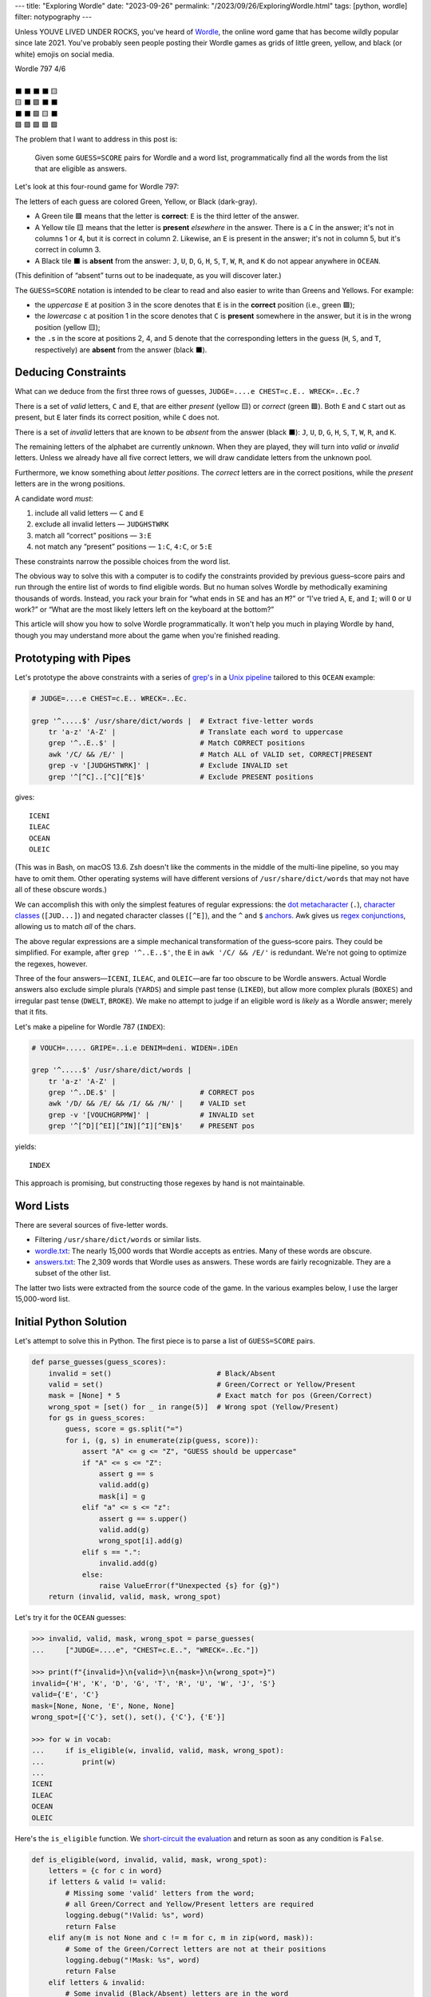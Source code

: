 ---
title: "Exploring Wordle"
date: "2023-09-26"
permalink: "/2023/09/26/ExploringWordle.html"
tags: [python, wordle]
filter: notypography
---

Unless YOUVE LIVED UNDER ROCKS, you've heard of Wordle_,
the online word game that has become wildly popular since late 2021.
You've probably seen people posting their Wordle games
as grids of little green, yellow, and black (or white) emojis on social media.

.. _Wordle:
    https://en.wikipedia.org/wiki/Wordle

|   Wordle 797 4/6
|
|   ⬛ ⬛ ⬛ ⬛ 🟨
|   🟨 ⬛ 🟩 ⬛ ⬛
|   ⬛ ⬛ 🟩 🟨 ⬛
|   🟩 🟩 🟩 🟩 🟩


The problem that I want to address in this post is:

    Given some ``GUESS=SCORE`` pairs for Wordle and a word list,
    programmatically find all the words from the list
    that are eligible as answers.

Let's look at this four-round game for Wordle 797:


.. raw:: html

    <table class="wordle">
      <tr><td class="absent" >J</td> <td class="absent" >U</td> <td class="absent" >D</td> <td class="absent" >G</td> <td class="present">E</td> <td class="gs">JUDGE=....e</td></tr>
      <tr><td class="present">C</td> <td class="absent" >H</td> <td class="correct">E</td> <td class="absent" >S</td> <td class="absent" >T</td> <td class="gs">CHEST=c.E..</td></tr>
      <tr><td class="absent" >W</td> <td class="absent" >R</td> <td class="correct">E</td> <td class="present">C</td> <td class="absent" >K</td> <td class="gs">WRECK=..Ec.</td></tr>
      <tr><td class="correct">O</td> <td class="correct">C</td> <td class="correct">E</td> <td class="correct">A</td> <td class="correct">N</td> <td class="gs">OCEAN=OCEAN</td></tr>
    </table>

The letters of each guess are colored Green, Yellow, or Black (dark-gray).

* A Green tile 🟩 means that the letter is **correct**:
  ``E`` is the third letter of the answer.
* A Yellow tile 🟨 means that the letter is **present** *elsewhere* in the answer.
  There is a ``C`` in the answer;
  it's not in columns 1 or 4, but it is correct in column 2.
  Likewise, an ``E`` is present in the answer;
  it's not in column 5, but it's correct in column 3.
* A Black tile ⬛ is **absent** from the answer:
  ``J``, ``U``, ``D``, ``G``,
  ``H``, ``S``, ``T``,
  ``W``, ``R``, and ``K``
  do not appear anywhere in ``OCEAN``.

(This definition of “absent” turns out to be inadequate,
as you will discover later.)

The ``GUESS=SCORE`` notation is intended to be clear to read
and also easier to write than Greens and Yellows.
For example:

.. raw:: html

    <div style="text-align: center; font-family: 'Source Code Pro', monospace; font-size: 48px;">
        <div><i>GUESS=SCORE</i></div>
        <div>CHEST=c.E..</div>
    </div>

    <table class='wordle'>
      <tr><td class="present">C</td> <td class="absent" >H</td> <td class="correct">E</td> <td class="absent" >S</td> <td class="absent" >T</td></tr>
    </table>

* the *uppercase* ``E`` at position 3 in the score denotes that
  ``E`` is in the **correct** position (i.e., green 🟩);
* the *lowercase* ``c`` at position 1 in the score denotes that
  ``C`` is **present** somewhere in the answer,
  but it is in the wrong position (yellow 🟨);
* the ``.``\ s in the score at positions 2, 4, and 5 denote that
  the corresponding letters in the guess
  (``H``, ``S``, and ``T``, respectively)
  are **absent** from the answer (black ⬛).


Deducing Constraints
--------------------

What can we deduce from the first three rows of guesses,
``JUDGE=....e CHEST=c.E.. WRECK=..Ec.``?

There is a set of *valid* letters,
``C`` and ``E``,
that are either *present* (yellow 🟨) or *correct* (green 🟩).
Both ``E`` and ``C`` start out as present,
but ``E`` later finds its correct position,
while ``C`` does not.

There is a set of *invalid* letters that are
known to be *absent* from the answer (black ⬛):
``J``, ``U``, ``D``, ``G``, ``H``, ``S``, ``T``, ``W``, ``R``, and ``K``.

The remaining letters of the alphabet are currently *unknown*.
When they are played, they will turn into *valid* or *invalid* letters.
Unless we already have all five correct letters,
we will draw candidate letters from the unknown pool.

Furthermore, we know something about *letter positions*.
The *correct* letters are in the correct positions,
while the *present* letters are in the wrong positions.

A candidate word *must*:

1. include all valid letters —          ``C`` and ``E``
2. exclude all invalid letters —        ``JUDGHSTWRK``
3. match all “correct” positions —      ``3:E``
4. not match any “present” positions —  ``1:C``, ``4:C``, or ``5:E``

These constraints narrow the possible choices from the word list.

The obvious way to solve this with a computer
is to codify the constraints provided by previous guess–score pairs
and run through the entire list of words
to find eligible words.
But no human solves Wordle by methodically examining thousands of words.
Instead, you rack your brain for
“what ends in ``SE`` and has an ``M``?” or
“I've tried ``A``, ``E``, and ``I``; will ``O`` or ``U`` work?” or
“What are the most likely letters left on the keyboard at the bottom?”

This article will show you how to solve Wordle programmatically.
It won't help you much in playing Wordle by hand,
though you may understand more about the game when you're finished reading.


Prototyping with Pipes
----------------------

Let's prototype the above constraints with a series of `grep's`__
in a `Unix pipeline`__ tailored to this ``OCEAN`` example:

__ https://www.cyberciti.biz/faq/howto-use-grep-command-in-linux-unix/
__ https://en.wikipedia.org/wiki/Pipeline_(Unix)

.. code-block:: bash

    # JUDGE=....e CHEST=c.E.. WRECK=..Ec.

    grep '^.....$' /usr/share/dict/words |  # Extract five-letter words
        tr 'a-z' 'A-Z' |                    # Translate each word to uppercase
        grep '^..E..$' |                    # Match CORRECT positions
        awk '/C/ && /E/' |                  # Match ALL of VALID set, CORRECT|PRESENT
        grep -v '[JUDGHSTWRK]' |            # Exclude INVALID set
        grep '^[^C]..[^C][^E]$'             # Exclude PRESENT positions

gives::

    ICENI
    ILEAC
    OCEAN
    OLEIC

(This was in Bash, on macOS 13.6.
Zsh doesn't like the comments in the middle of the multi-line pipeline,
so you may have to omit them.
Other operating systems will have different versions of ``/usr/share/dict/words``
that may not have all of these obscure words.)

We can accomplish this with only the simplest features of regular expressions:
the `dot metacharacter`_ (``.``),
`character classes`_ (``[JUD...]``)
and negated character classes (``[^E]``),
and the ``^`` and ``$`` `anchors`_.
Awk gives us `regex conjunctions`_, allowing us to match *all* of the chars.

.. _dot metacharacter:
    https://www.regular-expressions.info/dot.html
.. _character classes:
    https://www.regular-expressions.info/charclass.html
.. _anchors:
    https://www.regular-expressions.info/anchors.html
.. _regex conjunctions:
    /blog/2023/09/05/RegexConjunctions.html

The above regular expressions are
a simple mechanical transformation of the guess–score pairs.
They could be simplified.
For example, after ``grep '^..E..$'``,
the ``E`` in ``awk '/C/ && /E/'`` is redundant.
We're not going to optimize the regexes, however.

Three of the four answers—``ICENI``, ``ILEAC``, and ``OLEIC``—\
are far too obscure to be Wordle answers.
Actual Wordle answers also exclude simple plurals (``YARDS``)
and simple past tense (``LIKED``),
but allow more complex plurals (``BOXES``)
and irregular past tense (``DWELT``, ``BROKE``).
We make no attempt to judge if an eligible word is *likely* as a Wordle answer;
merely that it fits.

Let's make a pipeline for Wordle 787 (``INDEX``):

.. code-block:: bash

    # VOUCH=..... GRIPE=..i.e DENIM=deni. WIDEN=.iDEn

    grep '^.....$' /usr/share/dict/words |
        tr 'a-z' 'A-Z' |
        grep '^..DE.$' |                    # CORRECT pos
        awk '/D/ && /E/ && /I/ && /N/' |    # VALID set
        grep -v '[VOUCHGRPMW]' |            # INVALID set
        grep '^[^D][^EI][^IN][^I][^EN]$'    # PRESENT pos

yields::

    INDEX

This approach is promising,
but constructing those regexes by hand is not maintainable.


Word Lists
----------

There are several sources of five-letter words.

* Filtering ``/usr/share/dict/words`` or similar lists.
* `wordle.txt`_: The nearly 15,000 words that Wordle accepts as entries.
  Many of these words are obscure.
* `answers.txt`_: The 2,309 words that Wordle uses as answers.
  These words are fairly recognizable.
  They are a subset of the other list.

The latter two lists were extracted from the source code of the game.
In the various examples below, I use the larger 15,000-word list.

.. _wordle.txt:
    https://github.com/georgevreilly/wordle/blob/main/wordle.txt
.. _answers.txt:
    https://github.com/georgevreilly/wordle/blob/main/answers.txt


Initial Python Solution
-----------------------

Let's attempt to solve this in Python.
The first piece is to parse a list of ``GUESS=SCORE`` pairs.

.. wordle1
.. code-block:: python

    def parse_guesses(guess_scores):
        invalid = set()                         # Black/Absent
        valid = set()                           # Green/Correct or Yellow/Present
        mask = [None] * 5                       # Exact match for pos (Green/Correct)
        wrong_spot = [set() for _ in range(5)]  # Wrong spot (Yellow/Present)
        for gs in guess_scores:
            guess, score = gs.split("=")
            for i, (g, s) in enumerate(zip(guess, score)):
                assert "A" <= g <= "Z", "GUESS should be uppercase"
                if "A" <= s <= "Z":
                    assert g == s
                    valid.add(g)
                    mask[i] = g
                elif "a" <= s <= "z":
                    assert g == s.upper()
                    valid.add(g)
                    wrong_spot[i].add(g)
                elif s == ".":
                    invalid.add(g)
                else:
                    raise ValueError(f"Unexpected {s} for {g}")
        return (invalid, valid, mask, wrong_spot)

Let's try it for the ``OCEAN`` guesses:

.. code-block:: pycon

    >>> invalid, valid, mask, wrong_spot = parse_guesses(
    ...     ["JUDGE=....e", "CHEST=c.E..", "WRECK=..Ec."])

    >>> print(f"{invalid=}\n{valid=}\n{mask=}\n{wrong_spot=}")
    invalid={'H', 'K', 'D', 'G', 'T', 'R', 'U', 'W', 'J', 'S'}
    valid={'E', 'C'}
    mask=[None, None, 'E', None, None]
    wrong_spot=[{'C'}, set(), set(), {'C'}, {'E'}]

    >>> for w in vocab:
    ...     if is_eligible(w, invalid, valid, mask, wrong_spot):
    ...         print(w)
    ...
    ICENI
    ILEAC
    OCEAN
    OLEIC

Here's the ``is_eligible`` function.
We `short-circuit the evaluation`__ and
return as soon as any condition is ``False``.

__ https://www.geeksforgeeks.org/short-circuiting-techniques-python/#

.. wordle1
.. code-block:: python

    def is_eligible(word, invalid, valid, mask, wrong_spot):
        letters = {c for c in word}
        if letters & valid != valid:
            # Missing some 'valid' letters from the word;
            # all Green/Correct and Yellow/Present letters are required
            logging.debug("!Valid: %s", word)
            return False
        elif any(m is not None and c != m for c, m in zip(word, mask)):
            # Some of the Green/Correct letters are not at their positions
            logging.debug("!Mask: %s", word)
            return False
        elif letters & invalid:
            # Some invalid (Black/Absent) letters are in the word
            logging.debug("Invalid: %s", word)
            return False
        elif any(c in ws for c, ws in zip(word, wrong_spot)):
            # We have valid letters in the wrong position (Yellow/Present)
            logging.debug("WrongSpot: %s", word)
            return False
        else:
            logging.debug("Got: %s", word)
            return True


Converting to Classes
---------------------

Returning four parallel collections from a function is a `code smell`_.
Let's refactor these functions into a ``WordleGuesses`` class.

First, we'll need some helper classes:

* ``WordleError``: an exception class;
* ``TileState``: a `multi-attribute enumeration`_;
* ``GuessScore``: a `dataclass`_ that manages a guess–score pair
  and the associated ``TileState``\ s.
* We'll also use `type annotations`_ because it's 2023.

.. _code smell:
    https://pragmaticways.com/31-code-smells-you-must-know/
.. _multi-attribute enumeration:
    /blog/2023/09/02/PythonEnumsWithAttributes.html
.. _dataclass:
    https://realpython.com/python-data-classes/
.. _type annotations:
    https://bernat.tech/posts/the-state-of-type-hints-in-python/

.. wordle2
.. code-block:: python

    WORDLE_LEN = 5

    class WordleError(Exception):
       """Base exception class"""

    class TileState(namedtuple("TileState", "value emoji color css_color"), Enum):
        CORRECT = 1, "\U0001F7E9", "Green",  "#6aaa64"
        PRESENT = 2, "\U0001F7E8", "Yellow", "#c9b458"
        ABSENT  = 3, "\U00002B1B", "Black",  "#838184"

    @dataclass
    class GuessScore:
        guess: str
        score: str
        tiles: list[TileState]

        @classmethod
        def make(cls, guess_score: str) -> "GuessScore":
            guess, score = guess_score.split("=")
            tiles = [cls.tile_state(s) for s in score]
            return cls(guess, score, tiles)

        @classmethod
        def tile_state(cls, score_tile: str) -> TileState:
            if "A" <= score_tile <= "Z":
                return TileState.CORRECT
            elif "a" <= score_tile <= "z":
                return TileState.PRESENT
            elif score_tile == ".":
                return TileState.ABSENT
            else:
                raise WordleError(f"Invalid score: {score_tile}")

        def __repr__(self):
            return f"{self.guess}={self.score}"

        def emojis(self, separator=""):
            return separator.join(t.emoji for t in self.tiles)

For brevity, I presented a minimal version of ``GuessScore.make`` above.
The version in my `Wordle repository`_ has robust validation.

.. _Wordle repository:
   https://github.com/georgevreilly/wordle

Let's add the main class, ``WordleGuesses``:

.. wordle2
.. code-block:: python

    @dataclass
    class WordleGuesses:
        mask: list[str | None]      # Exact match for position (Green/Correct)
        valid: set[str]             # Green/Correct or Yellow/Present
        invalid: set[str]           # Black/Absent
        wrong_spot: list[set[str]]  # Wrong spot (Yellow/Present)
        guess_scores: list[GuessScore]

        @classmethod
        def parse(cls, guess_scores: list[GuessScore]) -> "WordleGuesses":
            mask: list[str | None] = [None] * WORDLE_LEN
            valid: set[str] = set()
            invalid: set[str] = set()
            wrong_spot: list[set[str]] = [set() for _ in range(WORDLE_LEN)]

            for gs in guess_scores:
                for i, (t, g) in enumerate(zip(gs.tiles, gs.guess)):
                    if t is TileState.CORRECT:
                        mask[i] = g
                        valid.add(g)
                    elif t is TileState.PRESENT:
                        wrong_spot[i].add(g)
                        valid.add(g)
                    elif t is TileState.ABSENT:
                        invalid.add(g)

            return cls(mask, valid, invalid, wrong_spot, guess_scores)

``WordleGuesses.parse`` is a bit shorter and clearer than ``parse_guesses``.
It uses ``TileState`` at each position
to classify the current tile and
accumulate state in the four member collections.
Since ``GuessScore.make`` has validated the input,
``parse`` doesn't need to do any further validation.

The ``is_eligible`` method is essentially the same as its predecessor:

.. wordle2
.. code-block:: python

    class WordleGuesses:
        def is_eligible(self, word: str) -> bool:
            letters = {c for c in word}
            if letters & self.valid != self.valid:
                # Did not have the full set of green+yellow letters known to be valid
                logging.debug("!Valid: %s", word)
                return False
            elif any(m is not None and c != m for c, m in zip(word, self.mask)):
                # Couldn't find all the green/correct letters
                logging.debug("!Mask: %s", word)
                return False
            elif letters & self.invalid:
                # Invalid (black) letters are in the word
                logging.debug("Invalid: %s", word)
                return False
            elif any(c in ws for c, ws in zip(word, self.wrong_spot)):
                # Found some yellow letters: valid letters in wrong position
                logging.debug("WrongSpot: %s", word)
                return False
            else:
                # Potentially valid
                logging.info("Got: %s", word)
                return True

        def find_eligible(self, vocabulary: list[str]) -> list[str]:
            return [w for w in vocabulary if self.is_eligible(w)]

There's a `famous story`__ where Donald Knuth
was asked by Jon Bentley to demonstrate `literate programming`__
by finding the *K* most common words from a text file.
Knuth turned in an eight-page gem of WEB, which was reviewed by Doug McIlroy,
who demonstrated that the task could also be accomplished in a six-line pipeline.

Wordle can also be solved with a six-line pipeline,
but the regexes are quite difficult to type correctly
and they have to be carefully hand tailored
for each set of guess–score pairs.
There is no one general six-line pipeline.

I know that I'd much rather work with these Python classes.
As we'll see below, they are a solid foundation
that can be built upon in many ways.

__ https://www.spinellis.gr/blog/20200225/
__ http://www.literateprogramming.com/


Does it Work?
-------------

Let's try it!:

.. code-block:: bash

    # answer: ARBOR
    $ ./wordle.py HARES=.ar.. GUILT=..... CROAK=.Roa. BRAVO=bRa.o
    ARBOR

    # answer: CACHE
    $ ./wordle.py CHAIR=Cha.. CLASH=C.a.h CATCH=CA.ch
    CACHE
    CAHOW

    # answer: TOXIC
    $ ./wordle.py LEAKS=..... MIGHT=.i..t BLITZ=..it. OPTIC=o.tIC TONIC=TO.IC
    TORIC
    TOXIC

This looks right
but there are some subtle bugs in the code.


Fifty is the new Witty
----------------------

Here we expect to find ``FIFTY``, but no words match:

.. code-block:: bash

    # answer: FIFTY
    $ ./wordle.py HARES=..... BUILT=..i.t TIMID=tI... PINTO=.I.T. WITTY=.I.TY
    --None--

Let's take a look at the state of the ``WordleGuesses`` instance:

.. code-block:: pycon

    >>> guess_scores = [GuessScore.make(gs) for gs in
            "HARES=..... BUILT=..i.t TIMID=tI... PINTO=.I.T. WITTY=.I.TY".split()]

    >>> wg = WordleGuesses.parse(guess_scores)
    >>> wg
    WordleGuesses(mask=[None, 'I', None, 'T', 'Y'], valid={'T', 'I', 'Y'}, invalid={
    'A', 'E', 'D', 'M', 'U', 'H', 'I', 'B', 'L', 'T', 'P', 'O', 'R', 'W', 'N', 'S'},
    wrong_spot=[{'T'}, set(), {'I'}, set(), {'T'}], guess_scores=[GuessScore(guess='HARES',
    score='.....', tiles=[<TileState.ABSENT: TileState(value=3, emoji='⬛', color='Black',
    css_color='#838184')>, <TileState.ABSENT: TileState(value=3, emoji='⬛', color='Black',
    css_color='#838184')>,
        ... much snipped ...

That's ugly.


Better String Representation
----------------------------

Let's write a few helper functions to improve the ``__repr__``:

.. wordle3
.. code-block:: python

    def letter_set(s: set[str]) -> str:
        return "".join(sorted(s))

    def letter_sets(ls: list[set[str]]) -> str:
        return "[" + ",".join(letter_set(e) or "-" for e in ls) + "]"

    def dash_mask(mask: list[str | None]):
        return "".join(m or "-" for m in mask)

    class WordleGuesses:
        def __repr__(self) -> str:
            mask = dash_mask(self.mask)
            valid = letter_set(self.valid)
            invalid = letter_set(self.invalid)
            wrong_spot = letter_sets(self.wrong_spot)
            unused = letter_set(
                set(string.ascii_uppercase) - self.valid - self.invalid)
            _guess_scores = [", ".join(f"{gs}|{gs.emojis()}"
                for gs in self.guess_scores)]
            return (
                f"WordleGuesses({mask=}, {valid=}, {invalid=},\n"
                f"    {wrong_spot=}, {unused=})"
            )

Let's run it again, printing out the instance:

.. code-block:: bash

    # answer: FIFTY
    $ ./wordle.py -v HARES=..... BUILT=..i.t TIMID=tI... PINTO=.I.T. WITTY=.I.TY
    WordleGuesses(mask='-I-TY', valid='ITY', invalid='ABDEHILMNOPRSTUW',
        wrong_spot='[T,-,I,-,T]', unused='CFGJKQVXZ')
        guess_scores= ['HARES=.....|⬛⬛⬛⬛⬛, BUILT=..i.t|⬛⬛🟨⬛🟨,
            TIMID=tI...|🟨🟩⬛⬛⬛, PINTO=.I.T.|⬛🟩⬛🟩⬛, WITTY=.I.TY|⬛🟩⬛🟩🟩']
    --None--

That's a huge improvement in legibility
over the default string representation!

There's a ``T`` in both ``valid`` and ``invalid``—\
two sets that should be mutually exclusive.
The first “absent” ``T`` at position 3 in ``WITTY``
has poisoned the second  ``T`` at position 4, which is “correct”.
The ``T`` at position 1 in ``TIMID`` and
the ``T`` at position 5 in ``BUILT`` are “present”
because they are the only ``T`` in those guesses.

When there are two ``T``\ s in a guess, but only one ``T`` in the answer,
one of the ``T``\ s will either be “correct” or “present”.
The second, superfluous ``T`` will be “absent”.


First Attempt at Fixing the Bug
-------------------------------

Let's modify ``WordleGuesses.parse`` slightly to address that.
When we get an ``ABSENT`` tile,
we should add that letter to ``invalid``
only if it's not already in ``valid``.

.. wordle4
.. code-block:: python

    class WordleGuesses:
        @classmethod
        def parse(cls, guess_scores: list[GuessScore]) -> "WordleGuesses":
            mask: list[str | None] = [None] * WORDLE_LEN
            valid: set[str] = set()
            invalid: set[str] = set()
            wrong_spot: list[set[str]] = [set() for _ in range(WORDLE_LEN)]

            for gs in guess_scores:
                for i, (t, g) in enumerate(zip(gs.tiles, gs.guess)):
                    if t is TileState.CORRECT:
                        mask[i] = g
                        valid.add(g)
                    elif t is TileState.PRESENT:
                        wrong_spot[i].add(g)
                        valid.add(g)
                    elif t is TileState.ABSENT:
                        if g not in valid:  # <<< new
                            invalid.add(g)

            return cls(mask, valid, invalid, wrong_spot, guess_scores)

Does it work? Yes!
Now we have ``FIFTY``.

.. code-block:: bash

    # answer: FIFTY
    $ ./wordle.py -v HARES=..... BUILT=..i.t TIMID=tI... PINTO=.I.T. WITTY=.I.TY
    WordleGuesses(mask='-I-TY', valid='ITY', invalid='ABDEHLMNOPRSUW',
        wrong_spot='[T,-,I,-,T]', unused='CFGJKQVXZ')
    FIFTY
    JITTY
    KITTY
    ZITTY

But we also have ``JITTY``, ``KITTY``, and ``ZITTY``,
which should not been considered eligible
since ``WITTY`` was eliminated for the ``T`` at position 3.
We'll come back to this soon.


The Problem of Repeated Letters
-------------------------------

There's a problem that we haven't grappled with properly yet:
*repeated letters* in a guess or in an answer.
We've made an implicit assumption that there are five distinct letters
in each guess and in the answer.

Here's an example that fails with the original ``parse``:

.. code-block:: bash

    # answer: EMPTY
    $ ./wordle.py -v LODGE=....e WIPER=..Pe. TEPEE=teP.. EXPAT=E.P.t
    WordleGuesses(mask='E-P--', valid='EPT', invalid='ADEGILORWX',
        wrong_spot='[T,E,-,E,ET]', unused='BCFHJKMNQSUVYZ')
    --None--

but works with the current ``parse``:

.. code-block:: bash

    # answer: EMPTY
    $ ./wordle.py -v LODGE=....e WIPER=..Pe. TEPEE=teP.. EXPAT=E.P.t
    WordleGuesses(mask='E-P--', valid='EPT', invalid='ADGILORWX',
        wrong_spot='[T,E,-,E,ET]', unused='BCFHJKMNQSUVYZ')
    EMPTS
    EMPTY

Note that there is no longer an ``E`` in ``invalid``.
In ``TEPEE=teP..``, the ``E`` in position 2 is considered “present”,
while the two ``E``\ s in positions 4 and 5 are marked “absent”.
This tells us that there is only one ``E`` in the answer.
Since ``P`` is correct in position 3 of ``TEPEE``,
the ``E`` must be in position 1.
This is confirmed by the subsequent ``EXPAT=E.P.t``,
where the initial ``E`` is marked “correct”.

Our previous understanding of “absent” was too simple.
An “absent” tile can mean one of two things:

1. This letter is not in the answer at all—the usual case.
2. If another copy of this letter
   is “correct” or “present” elsewhere in the same guess (i.e., *valid*),
   the letter is superfluous at this position.
   The guess has more instances of this letter than the answer does.

Consider the results here:

.. code-block:: bash

    # answer: STYLE
    $ ./wordle.py -v GROAN=..... WHILE=...LE BELLE=...LE TUPLE=t..LE STELE=ST.LE
    WordleGuesses(mask='ST-LE', valid='ELST', invalid='ABGHINOPRUW',
        wrong_spot='[T,-,-,-,-]', unused='CDFJKMQVXYZ')
    STELE
    STYLE

``STELE`` was an incorrect guess,
so it should not have been offered as an eligible word.
``E`` is valid in position 5, but wrong in position 3.

Another example:

.. code-block:: bash

    # answer: WRITE
    $ ./wordle.py -v SABER=...er REFIT=re.it TRITE=.RITE
    WordleGuesses(mask='-RITE', valid='EIRT', invalid='ABFS',
        wrong_spot='[R,E,-,EI,RT]', unused='CDGHJKLMNOPQUVWXYZ')
    TRITE
    URITE
    WRITE

``TRITE`` was an incorrect guess,
so it should not have been offered.
``4:T`` is valid, ``1:T`` is wrong.


Fixing Repeated Absent Letters
------------------------------

We can fix this by making two passes through the tiles
for each guess–score pair.

1. Handle “correct” and “present” tiles as before.
2. Add “absent” tiles to either ``invalid`` or ``wrong_spot``.

We need the second pass to handle a case like ``WITTY=.I.TY``,
where the “absent” ``3:T`` precedes the “correct” ``4:T``:
the ``valid`` set must be fully updated before we process “absent” tiles.

.. wordle5
.. code-block:: python

    class WordleGuesses:
        @classmethod
        def parse(cls, guess_scores: list[GuessScore]) -> "WordleGuesses":
            mask: list[str | None] = [None for _ in range(WORDLE_LEN)]
            valid: set[str] = set()
            invalid: set[str] = set()
            wrong_spot: list[set[str]] = [set() for _ in range(WORDLE_LEN)]

            for gs in guess_scores:
                # First pass for correct and present
                for i, (t, g) in enumerate(zip(gs.tiles, gs.guess)):
                    if t is TileState.CORRECT:
                        mask[i] = g
                        valid.add(g)
                    elif t is TileState.PRESENT:
                        wrong_spot[i].add(g)
                        valid.add(g)

                # Second pass for absent letters
                for i, (t, g) in enumerate(zip(gs.tiles, gs.guess)):
                    if t is TileState.ABSENT:
                        if g in valid:
                            # There are more instances of `g` in `gs.guess`
                            # than in the answer
                            wrong_spot[i].add(g)
                        else:
                            invalid.add(g)

            return cls(mask, valid, invalid, wrong_spot, guess_scores)

We can see that ``valid`` and ``invalid`` are disjoint.
The ``is_eligible`` method needs no changes.

Let's try the ``WRITE`` example again:

.. code-block:: bash

    # answer: WRITE
    $ ./wordle.py -v SABER=...er REFIT=re.it TRITE=.RITE
    WordleGuesses(mask='-RITE', valid='EIRT', invalid='ABFS',
        wrong_spot='[RT,E,-,EI,RT]', unused='CDGHJKLMNOPQUVWXYZ')
    URITE
    WRITE

There is now a ``T`` in the first ``wrong_spot`` entry.

And ``STYLE``?

.. code-block:: bash

    # answer: STYLE
    $ ./wordle.py -v GROAN=..... WHILE=...LE BELLE=...LE TUPLE=t..LE STELE=ST.LE
    WordleGuesses(mask='ST-LE', valid='ELST', invalid='ABGHINOPRUW',
        wrong_spot='[T,E,EL,-,-]', unused='CDFJKMQVXYZ')
    STYLE

Both the second and third ``wrong_spot``\ s now have an ``E``.
The “absent” ``3:L`` from ``BELLE`` is also in the third ``wrong_spot``.

What about some other examples?

In our previous attempt at fixing the bug,
neither ``QUICK`` nor ``SPICK`` were found
because the first ``C`` in ``CHICK`` was “absent”
and thus marked invalid.
Now, the ``valid`` and ``invalid`` sets are disjoint,
there's a ``C`` in the first element of ``wrong_spot``,
and both words are found:

.. code-block:: bash

    # answer: QUICK
    $ ./wordle.py -v MORAL=..... TWINE=..I.. CHICK=..ICK
    WordleGuesses(mask='--ICK', valid='CIK', invalid='AEHLMNORTW',
        wrong_spot='[C,-,-,-,-]', unused='BDFGJPQSUVXYZ')
    QUICK
    SPICK

As expected, we find only one answer for ``FIFTY`` now:

.. code-block:: bash

    # answer: FIFTY
    $ ./wordle.py -v HARES=..... BUILT=..i.t TIMID=tI... PINTO=.I.T. WITTY=.I.TY
    WordleGuesses(mask='-I-TY', valid='ITY', invalid='ABDEHLMNOPRSUW',
        wrong_spot='[T,-,IT,I,T]', unused='CFGJKQVXZ')
    FIFTY

The new ``T`` in the third element of ``wrong_spot``
blocks the rhymes for ``WITTY``.


Further Optimization of the Mask
--------------------------------

There's still room for improvement.
If you guess ``ANGLE=ANGle``,
it's immediately obvious (to a human player) that
you should swap the ``L`` and ``E``
to guess ``ANGEL`` on your next turn.
Or swap the ``P`` and ``T`` in ``SPRAT=SpRAt`` to guess ``STRAP``.

Similarly, ``TENET=TEN.t`` tells you that
the fourth letter of the answer must be ``T``,
while ``CHORE=C.OrE`` must have ``2:R``.

A more complex example:

.. code-block:: bash

    # answer: BURLY
    $ ./wordle.py -v LOWER=l...r FRAIL=.r..l BLURT=Blur.
    WordleGuesses(mask='B----', valid='BLRU', invalid='AEFIOTW',
        wrong_spot='[L,LR,U,R,LR]', unused='CDGHJKMNPQSVXYZ')

The ``R`` is in the wrong spot
in positions 5 (``l...r``), 2 (``.r..l``), and 4 (``Blur.``).
The ``B`` is correct in position 1, so ``R`` must be in position 3.

The ``L`` is in the wrong spot in positions 1, 5, and 2.
``B`` is in position 1, ``R`` is now in 3,
so that leaves only position 4 for ``L``.

There remain two possibilities for ``U``\
—positions 2 and 5;
the information contained in ``mask`` and ``wrong_spot``
is not enough to determine where ``U`` should go.

The original mask, ``B----``, was due to having only one “correct” letter.
Using the cumulative information in the guesses and scores,
we can infer a mask of ``B-RL-``.

In all of these cases,
we can find exactly one remaining position
where a “present” letter can be placed.
In the ``BURLY`` example, it takes two passes:
we couldn't uniquely determine a place for ``L``
until we had already placed ``R``.

Up to now, we've been treating each tile in almost complete isolation.
Let's optimize the mask programmatically.

To account for repeated letters,
such as the two ``T``\ s in ``TENET=TEN.t``,
we use Python's ``collections.Counter`` as a multiset_.
``Counter``'s union operation, ``|=``,
computes the maximum of corresponding counts.

First, we loop through *all* the guess–score pairs,
building a ``valid`` multiset of the “correct” and “present” letters.
Then we subtract a multiset of the “correct” letters,
yielding a multiset of the “present” letters.

Second, we loop over ``present``, trying for each letter
to find a single empty position where it can be placed in the mask.
If there is such a position,
we update ``mask2``, remove the letter from ``present``,
and break out of the inner loop.
If there isn't (as in the two possibilities for ``U`` in ``BURLY``),
then we use the little-known `break-else`_ construct
to exit from the outer loop.

Finally, we merge ``mask2`` into ``self.mask``.
This ``optimize`` method is called
from the end of ``WordleGuesses.parse``.

.. _multiset:
    https://dbader.org/blog/sets-and-multiset-in-python
.. _break-else:
    https://python-notes.curiousefficiency.org/en/latest/python_concepts/break_else.html

.. wordle
.. code-block:: python

    class WordleGuesses:
        def optimize(self) -> list[str | None]:
            """Use PRESENT tiles to improve `mask`."""
            mask1: list[str | None] = self.mask
            mask2: list[str | None] = [None] * WORDLE_LEN
            # Compute `valid`, a multiset of the correct and present letters in all guesses
            valid: Counter[str] = Counter()
            for gs in self.guess_scores:
                valid |= Counter(
                    g for g, t in zip(gs.guess, gs.tiles) if t is not TileState.ABSENT
                )
            correct = Counter(c for c in mask1 if c is not None)
            # Compute `present`, a multiset of the valid letters
            # whose correct position is not yet known; i.e., PRESENT in any row.
            present = valid - correct
            logging.debug(f"{valid=} {correct=} {present=}")

            def available(c, i):
                "Can `c` be placed in slot `i` of `mask2`?"
                return mask1[i] is None and mask2[i] is None and c not in self.wrong_spot[i]

            while present:
                for c in present:
                    positions = [i for i in range(WORDLE_LEN) if available(c, i)]
                    # Is there only one position where `c` can be placed?
                    if len(positions) == 1:
                        i = positions[0]
                        mask2[i] = c
                        present -= Counter(c)
                        logging.debug(f"{i+1} -> {c}")
                        break
                else:
                    # We reach this for-else only if there was no `break` in the for-loop;
                    # i.e., no one-element `positions` was found in `present`.
                    # We must abandon the outer loop, even though `present` is not empty.
                    break

            logging.debug(f"{present=} {mask2=}")

            self.mask = [m1 or m2 for m1, m2 in zip(mask1, mask2)]
            logging.info(
                f"\toptimize: {dash_mask(mask1)} | {dash_mask(mask2)}"
                f" => {dash_mask(self.mask)}"
            )
            return mask2

Here are some examples of it in action.
Going from ``---ET`` to ``-ESET``:

.. code-block:: bash

    # answer: BESET
    $ ./wordle.py -vv CIVET=...ET EGRET=e..ET SLEET=s.eET
    WordleGuesses(mask=---ET, valid=EST, invalid=CGILRV,
        wrong_spot=[ES,-,E,-,-], unused=ABDFHJKMNOPQUWXYZ)
    valid=Counter({'E': 2, 'T': 1, 'S': 1}) correct=Counter({'E': 1, 'T': 1})
        present=Counter({'E': 1, 'S': 1})
    2 -> E
    3 -> S
    present=Counter() mask2=[None, 'E', 'S', None, None]
        optimize: ---ET | -ES-- => -ESET

And from ``C----`` to ``CLER-``:

.. code-block:: bash

    # answer: CLERK
    $ ./wordle.py -vv SINCE=...ce CEDAR=Ce..r CRUEL=Cr.el
    WordleGuesses(mask=C----, valid=CELR, invalid=ADINSU,
        wrong_spot=[-,ER,-,CE,ELR], unused=BFGHJKMOPQTVWXYZ)
    valid=Counter({'C': 1, 'E': 1, 'R': 1, 'L': 1}) correct=Counter({'C': 1})
        present=Counter({'E': 1, 'R': 1, 'L': 1})
    3 -> E
    4 -> R
    2 -> L
    present=Counter() mask2=[None, 'L', 'E', 'R', None]
        optimize: C---- | -LER- => CLER-


Demanding an Explanation
------------------------

Would you like to know *why* a guess is ineligible?
We can do that too.


.. code-block:: bash

    # answer: ROUSE
    $ ./wordle.py THIEF=...e. BLADE=....E GROVE=.ro.E \
        --words ROMEO PROSE STORE MURAL ROUSE --explain

    WordleGuesses(mask=----E, valid=EOR, invalid=ABDFGHILTV,
        wrong_spot=[-,R,O,E,-], unused=CJKMNPQSUWXYZ)
        guess_scores: ['THIEF=...e.|⬛⬛⬛🟨⬛, BLADE=....E|⬛⬛⬛⬛🟩,
                        GROVE=.ro.E|⬛🟨🟨⬛🟩']
    ROMEO   Mask: needs ----E; WrongSpot: has ---E-
    PROSE   WrongSpot: has -RO--
    STORE   Invalid: has -T---; WrongSpot: has --O--
    MURAL   Valid: missing EO; Mask: needs ----E; Invalid: has ---AL
    ROUSE   Eligible

.. code-block:: bash

    # answer: BIRCH
    $ ./wordle.py CLAIM=c..i. TRICE=.riC. \
        --words INCUR TAXIS PRICY ERICA BIRCH --explain

    WordleGuesses(mask=---C-, valid=CIR, invalid=AELMT,
        wrong_spot=[C,R,I,I,-], unused=BDFGHJKNOPQSUVWXYZ)
        guess_scores: ['CLAIM=c..i.|🟨⬛⬛🟨⬛, TRICE=.riC.|⬛🟨🟨🟩⬛']
    INCUR   Mask: needs ---C-
    TAXIS   Valid: missing CR; Mask: needs ---C-; Invalid: has TA---; WrongSpot: has ---I-
    PRICY   WrongSpot: has -RI--
    ERICA   Invalid: has E---A; WrongSpot: has -RI--
    BIRCH   Eligible

Here's how those explanations were computed,
using a variation on ``is_eligible``:

.. wordle
.. code-block:: python

    class WordleGuesses:
        def is_ineligible(self, word: str) -> dict[str, str]:
            reasons = {}
            letters = {c for c in word}
            if missing := self.valid - (letters & self.valid):
                # Did not have the full set of green+yellow letters known to be valid
                reasons["Valid"] = f"missing {letter_set(missing)}"

            mask = [(m if c != m else None) for c, m in zip(word, self.mask)]
            if any(mask):
                # Couldn't find all the green/correct letters
                reasons["Mask"] = f"needs {dash_mask(mask)}"

            invalid = [(c if c in self.invalid else None) for c in word]
            if any(invalid):
                # Invalid (black) letters present at specific positions
                reasons["Invalid"] = f"has {dash_mask(invalid)}"

            wrong = [(c if c in ws else None) for c, ws in zip(word, self.wrong_spot)]
            if any(wrong):
                # Found some yellow letters: valid letters in wrong position
                reasons["WrongSpot"] = f"has {dash_mask(wrong)}"

            return reasons

        def find_explanations_(
            self, vocabulary: list[str]
        ) -> list[tuple[str, str | None]]:
            explanations = []
            for word in vocabulary:
                reasons = self.is_ineligible(word)
                why = None
                if reasons:
                    why = "; ".join(
                        f"{k}: {v}" for k, v in self.is_ineligible(word).items())
                explanations.append((word, why))
            return explanations

This approach is slower than ``is_eligible``,
though it's not noticeable
when running ``wordle.py`` for one set of guess–scores.
I have a test tool (``score.py``)
that runs through the 200+ games that I've recorded.
Using ``find_explanations``, it took about 10 seconds to run.
Switching to ``find_eligible``, it dropped to 2 seconds (5x improvement).
By prefiltering the word list with a regex made from the mask,
the time drops to half a second (further 4x improvement).

.. code-block:: python

    pattern = re.compile("".join(m or "." for m in parsed_guesses.mask))
    word_list = [w for w in vocabulary if pattern.fullmatch(w)]
    eligible = parsed_guesses.find_eligible(word_list)


Finally
-------

I thought I knew a lot about solving Wordle programmatically
when I started this long post a month ago.
As I wrote this,
I realized that I could use a few ugly greps
to accomplish the same thing as my Python code;
wrote a tool to render games as HTML and emojis;
spun off a couple of blog posts on
`multi-attribute enumeration`_ and `regex conjunctions`_;
found and fixed several bugs with repeated letters,
greatly refining my understanding of the nuances;
rewrote the sections on repeated letters repeatedly;
added a means to explain ineligibility;
and had a minor epiphany about optimizing the mask programmatically.

The full code can be found in my `Wordle repository`_.


Other Work
----------

I found these articles after I completed the final draft of this post.

* Bertsimas and Paskov used `Exact Dynamic Programming`_
  to find `An Exact and Interpretable Solution to Wordle`_.
* `Yann Landry's Solver`_ is a little JavaScript and HTML tool
  that tries to pick the best next word using a scoring system.
* `Solving with Basic Python`_ makes suggestions for each round
  based on word commonality.
* Some `Tips and Tricks`_ for playing the game.


.. _Exact Dynamic Programming:
    https://mitsloan.mit.edu/ideas-made-to-matter/how-algorithm-solves-wordle
.. _An Exact and Interpretable Solution to Wordle:
    http://wordle-page.s3-website-us-east-1.amazonaws.com/assets/Wordle_Paper_Final.pdf
.. _Yann Landry's Solver:
    https://yannlandry.photography/blog/wordle-intelligent-solver
.. _Solving with Basic Python:
    https://www.inspiredpython.com/article/solving-wordle-puzzles-with-basic-python
.. _Tips and Tricks:
    https://mashable.com/article/wordle-tips-tricks


.. -------------------------------------------------------------_
.. Sticking the Wordle stylesheet at the end out of the way

.. raw:: html

   <link rel="stylesheet" href="/wordle.css">
